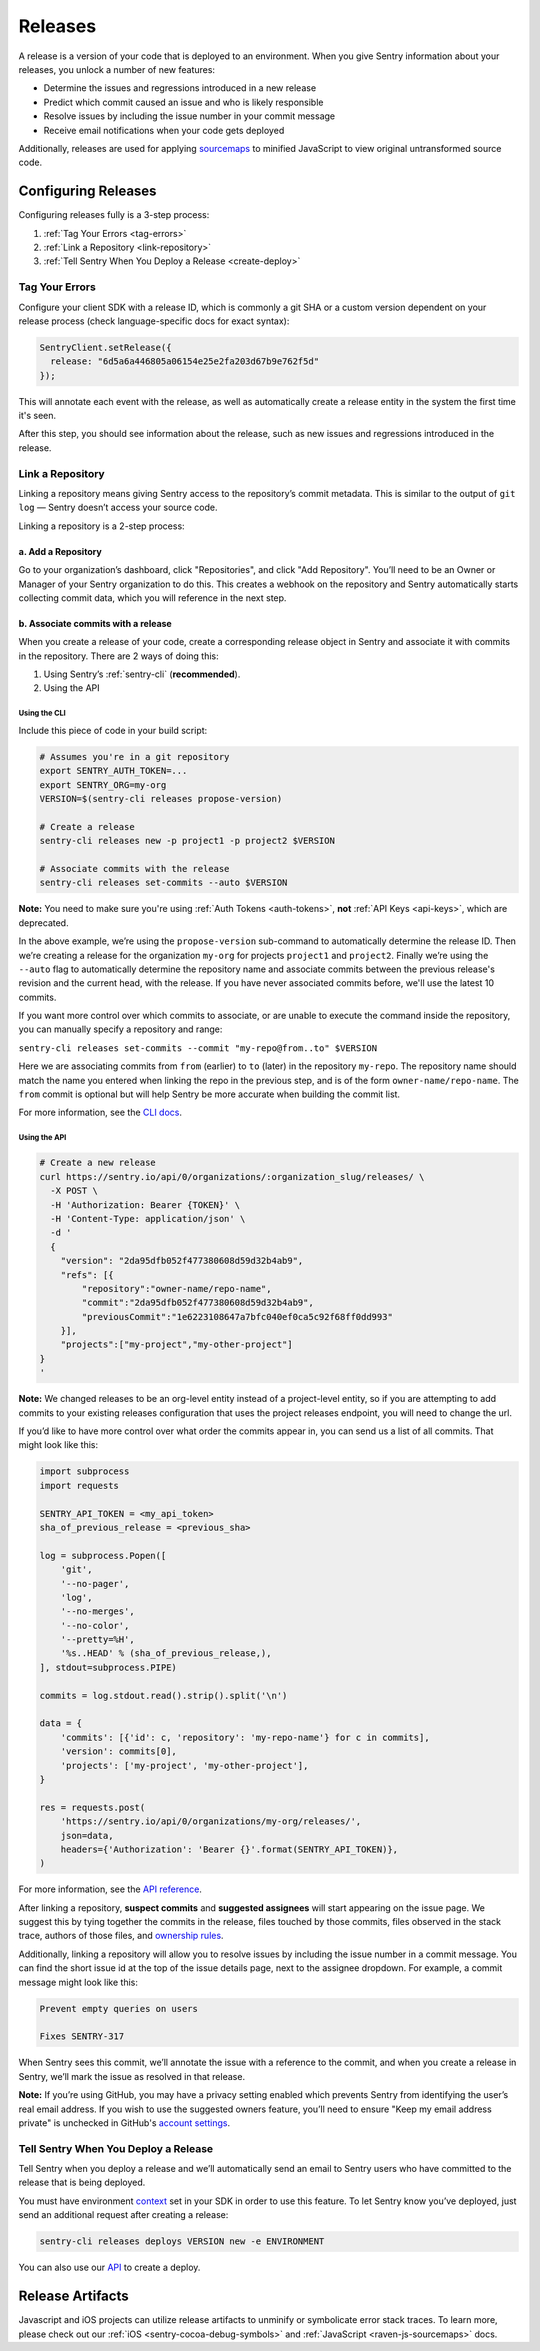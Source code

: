 ========
Releases
========

A release is a version of your code that is deployed to an environment.
When you give Sentry information about your releases, you unlock a number
of new features:

- Determine the issues and regressions introduced in a new release
- Predict which commit caused an issue and who is likely responsible
- Resolve issues by including the issue number in your commit message
- Receive email notifications when your code gets deployed

Additionally, releases are used for applying `sourcemaps <https://docs.sentry.io/clients/javascript/sourcemaps/>`__
to minified JavaScript to view original untransformed source code.

********************
Configuring Releases
********************
Configuring releases fully is a 3-step process:

1. :ref:`Tag Your Errors <tag-errors>`
2. :ref:`Link a Repository <link-repository>`
3. :ref:`Tell Sentry When You Deploy a Release <create-deploy>`

.. _tag-errors:

Tag Your Errors
===============
Configure your client SDK with a release ID, which is commonly a git SHA
or a custom version dependent on your release process (check language-specific
docs for exact syntax):

.. code-block:: javascript

  SentryClient.setRelease({
    release: "6d5a6a446805a06154e25e2fa203d67b9e762f5d"
  });

This will annotate each event with the release, as well as automatically create
a release entity in the system the first time it's seen.

After this step, you should see information about the release, such as new issues
and regressions introduced in the release.

.. image:: img/releases-overview.png

.. _link-repository:

Link a Repository
=================

Linking a repository means giving Sentry access to the repository’s commit metadata.
This is similar to the output of ``git log`` — Sentry doesn’t access your source code.

Linking a repository is a 2-step process:

a. Add a Repository
-------------------
Go to your organization’s dashboard, click "Repositories", and click "Add Repository".
You’ll need to be an Owner or Manager of your Sentry organization to do this.
This creates a webhook on the repository and Sentry automatically starts collecting
commit data, which you will reference in the next step.

b. Associate commits with a release
-----------------------------------
When you create a release of your code, create a corresponding release object in Sentry
and associate it with commits in the repository. There are 2 ways of doing this:

1. Using Sentry’s :ref:`sentry-cli` (**recommended**).
2. Using the API

Using the CLI
~~~~~~~~~~~~~
Include this piece of code in your build script:

.. code-block:: bash

  # Assumes you're in a git repository
  export SENTRY_AUTH_TOKEN=...
  export SENTRY_ORG=my-org
  VERSION=$(sentry-cli releases propose-version)

  # Create a release
  sentry-cli releases new -p project1 -p project2 $VERSION

  # Associate commits with the release
  sentry-cli releases set-commits --auto $VERSION

**Note:** You need to make sure you're using :ref:`Auth Tokens <auth-tokens>`,
**not** :ref:`API Keys <api-keys>`, which are deprecated.

In the above example, we’re using the ``propose-version`` sub-command to automatically
determine the release ID. Then we’re creating a release for the organization ``my-org``
for projects ``project1`` and ``project2``. Finally we’re using the ``--auto`` flag
to automatically determine the repository name and associate commits between the previous
release's revision and the current head, with the release. If you have never associated
commits before, we'll use the latest 10 commits.

If you want more control over which commits to associate, or are unable to execute the
command inside the repository, you can manually specify a repository and range:

``sentry-cli releases set-commits --commit "my-repo@from..to" $VERSION``

Here we are associating commits from ``from`` (earlier) to ``to`` (later) in the repository
``my-repo``. The repository name should match the name you entered when linking the repo in
the previous step, and is of the form ``owner-name/repo-name``. The ``from`` commit is optional
but will help Sentry be more accurate when building the commit list.

For more information, see the `CLI docs <https://docs.sentry.io/learn/cli/releases/>`__.

Using the API
~~~~~~~~~~~~~
.. code-block:: bash

    # Create a new release
    curl https://sentry.io/api/0/organizations/:organization_slug/releases/ \
      -X POST \
      -H 'Authorization: Bearer {TOKEN}' \
      -H 'Content-Type: application/json' \
      -d '
      {
        "version": "2da95dfb052f477380608d59d32b4ab9",
        "refs": [{
            "repository":"owner-name/repo-name",
            "commit":"2da95dfb052f477380608d59d32b4ab9",
            "previousCommit":"1e6223108647a7bfc040ef0ca5c92f68ff0dd993"
        }],
        "projects":["my-project","my-other-project"]
    }
    '

**Note:** We changed releases to be an org-level entity instead of a project-level entity,
so if you are attempting to add commits to your existing releases configuration that uses
the project releases endpoint, you will need to change the url.

If you’d like to have more control over what order the commits appear in, you can send us
a list of all commits. That might look like this:

.. code-block:: python

    import subprocess
    import requests
    
    SENTRY_API_TOKEN = <my_api_token>
    sha_of_previous_release = <previous_sha>
    
    log = subprocess.Popen([
        'git',
        '--no-pager',
        'log',
        '--no-merges',
        '--no-color',
        '--pretty=%H',
        '%s..HEAD' % (sha_of_previous_release,),
    ], stdout=subprocess.PIPE)
    
    commits = log.stdout.read().strip().split('\n')
    
    data = {
        'commits': [{'id': c, 'repository': 'my-repo-name'} for c in commits],
        'version': commits[0],
        'projects': ['my-project', 'my-other-project'],
    }
    
    res = requests.post(
        'https://sentry.io/api/0/organizations/my-org/releases/',
        json=data,
        headers={'Authorization': 'Bearer {}'.format(SENTRY_API_TOKEN)},
    )

For more information, see the `API reference <https://docs.sentry.io/api/releases/post-organization-releases/>`__.

After linking a repository, **suspect commits** and **suggested assignees** will start
appearing on the issue page. We suggest this by tying together the commits in the release,
files touched by those commits, files observed in the stack trace, authors of those files,
and `ownership rules <https://docs.sentry.io/learn/issue-owners/>`__.

.. image:: img/suspect-commits-highlighted.png

Additionally, linking a repository will allow you to resolve issues by including the
issue number in a commit message. You can find the short issue id at the top of the
issue details page, next to the assignee dropdown. For example, a commit message might
look like this:

.. code-block:: bash

    Prevent empty queries on users
    
    Fixes SENTRY-317

When Sentry sees this commit, we’ll annotate the issue with a reference to the commit,
and when you create a release in Sentry, we’ll mark the issue as resolved in that release.

**Note:** If you’re using GitHub, you may have a privacy setting enabled which prevents
Sentry from identifying the user’s real email address. If you wish to use the suggested
owners feature, you’ll need to ensure "Keep my email address private" is unchecked in
GitHub's `account settings <https://github.com/settings/emails>`__.

.. _create-deploy:

Tell Sentry When You Deploy a Release
=====================================
Tell Sentry when you deploy a release and we’ll automatically send an email to Sentry
users who have committed to the release that is being deployed.

.. image:: img/deploy-emails.png

You must have environment `context <https://docs.sentry.io/learn/context/>`__ set in
your SDK in order to use this feature. To let Sentry know you’ve deployed, just send
an additional request after creating a release:

.. code-block:: bash

    sentry-cli releases deploys VERSION new -e ENVIRONMENT

You can also use our `API <https://docs.sentry.io/api/releases/post-release-deploys/>`__
to create a deploy.

*****************
Release Artifacts
*****************
Javascript and iOS projects can utilize release artifacts to unminify or
symbolicate error stack traces. To learn more, please check out our
:ref:`iOS <sentry-cocoa-debug-symbols>` and :ref:`JavaScript <raven-js-sourcemaps>` docs.
